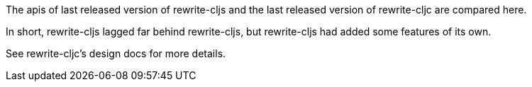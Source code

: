 The apis of last released version of rewrite-cljs and the last released
version of rewrite-cljc are compared here.

In short, rewrite-cljs lagged far behind rewrite-cljs, but rewrite-cljs
had added some features of its own.

See rewrite-cljc's design docs for more details.
